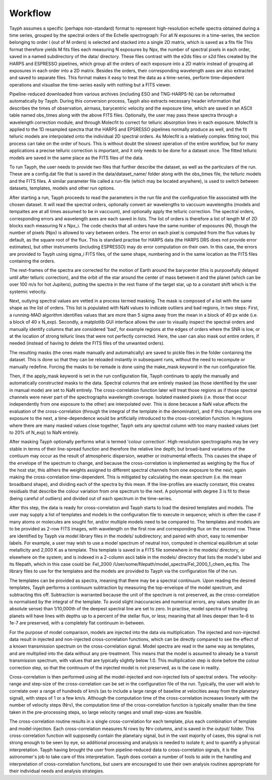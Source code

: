 .. _workflow:

***************
Workflow
***************

Tayph assumes a specific (perhaps non-standard) format to represent high-resolution echelle spectra obtained during a time
series, grouped by the spectral orders of the Echelle spectrograph: For all N exposures in a time-series, the section
belonging to order i (out of M orders) is selected and stacked into a single 2D matrix, which is saved as a fits file
This format therefore yields M fits files each measuring N exposures by Npx, the number of spectral pixels in each order,
saved in a named subdirectory of the data/ directory.
These files contrast with the e2ds files or s2d files created by the HARPS and ESPRESSO pipelines, which group all the
orders of each exposure into a 2D matrix instead of grouping all exposures in each order into a 2D matrix. Besides the
orders, their corresponding wavelength axes are also extracted and saved to separate files. This format makes it easy to
treat the data as a time-series, perform time-dependent operations and visualise the time-series easily with nothing but a
FITS viewer.

Pipeline-reduced downloaded from various archives (including ESO and TNG-HARPS-N) can be reformatted automatically by Tayph. During this conversion process,
Tayph also extracts necessary header information that describes the times of observation, airmass, barycentric velocity and the
exposure time, which are saved in an ASCII table named obs_times along with the above FITS files. Optionally, the user may pass these spectra
through a wavelength correction module, and through Molecfit to correct for telluric absorption lines in each exposure. Molecfit is applied to the 1D resampled
spectra that the HARPS and EPSRESSO pipelines normally produce as well, and the fit telluric models are interpolated onto the
individual 2D spectral orders. As Molecfit is a relatively complex fitting tool, this process can take on the order of hours.
This is without doubt the slowest operation of the entire workflow, but for many applications a precise telluric correction
is important, and it only needs to be done for a dataset once. The fitted telluric models are saved in the same place as the
FITS files of the data.

To run Tayph, the user needs to provide two files that further describe the dataset, as well as the particulars of the run.
These are a config.dat file that is saved in the data/dataset_name/ folder along with the obs_times file, the telluric models
and the FITS files. A similar parameter file called a run-file (which may be located anywhere), is used to switch between
datasets, templates, models and other run options.

After starting a run, Tayph proceeds to read the parameters in the run file and the configuration file associated with the chosen
dataset. It will read the spectral orders, optionally convert air wavelengths to vaccuum wavelengths (models and tempaltes
are  at all times assumed to be in vaccuum), and optionally apply the telluric correction. The spectral orders, corresponding
errors and wavelength axes are each saved in lists. The list of orders is therefore a list of length M of 2D blocks each measuring
N x Npx_i. The code checks that all orders have the same number of exposures (N), though the number of pixels (Npx) is allowed
to vary between orders. The error on each pixel is computed from the flux values by default, as the square root of the flux.
This is standard practise for HARPS data (the HARPS DRS does not provide error estimates), but other instruments (including
ESPRESSO) may do error computation on their own. In this case, the errors are provided to Tayph using sigma_i FITS files, of
the same shape, numbering and in the same location as the FITS files containing the orders.

The rest-frames of the spectra are corrected for the motion of Earth around the barycenter (this is purposefully delayed until after
telluric correction), and the orbit of the star around the center of mass between it and the planet (which can be over 100
m/s for hot Jupiters), putting the spectra in the rest frame of the target star, up to a constant shift which is the systemic
velocity.

Next, outlying spectral values are vetted in a process termed masking. The mask is composed of a list with the same
shape as the list of orders. This list is populated with NaN values to indicate outliers and bad regions, in two steps:
First, a running-MAD algorithm identifies values that are more than 5 sigma away from the mean in a block of 40 px wide
(i.e. a block of 40 x N_exp). Secondly, a matplotlib GUI interface allows the user to visually inspect the spectral orders
and manually identify columns that are considered 'bad', for example regions at the edges of orders where the SNR is low,
or at the location of strong telluric lines that were not perfectly corrected. Here, the user can also mask out entire orders,
if needed (instead of having to delete the FITS files of the unwanted orders).

The resulting masks (the ones made manually and automatically) are saved to pickle files in the folder containing the dataset.
This is done so that they can be reloaded instantly in subsequent runs, without the need to recompute or manually redefine.
Forcing the masks to be remade is done using the make_mask keyword in the run configuration file.

Then, if the apply_mask keyword is set in the run configuration file, Tayph continues to apply the manually and automatically
constructed masks to the data. Spectral columns that are entirely masked (as those identified by the user in manual mode) are
set to NaN entirely. The cross-correlation function later will treat those regions as if those spectral channels were never part
of the spectrographs wavelength coverage. Isolated masked pixels (i.e. those that occur independently from one exposure to the
other) are interpolated over. This is done because a NaN value affects the evaluation of the cross-correlation (through the
integral of the template in the denominator), and if this changes from one exposure to the next, a time-dependence would be
artificially introduced to the cross-correlation function. In regions where there are many masked values close together, Tayph
sets any spectral column with too many masked values (set to 20% of N_exp) to NaN entirely.

After masking Tayph optionally performs what is termed 'colour correction'. High-resolution spectrographs may be very stable
in terms of their line-spread function and therefore the relative line depth; but broad-band variations of the contiuum may
occur as the result of atmospheric dispersion, weather or instrumental effects. This causes the shape of the envelope of the
spectrum to change, and because the cross-correlation is implemented as weighing by the flux of the host star, this althers
the weights assigned to different spectral channels from one exposure to the next, again making the cross-correlation
time-dependent. This is mitigated by calculating the mean spectrum (i.e. the mean broadband shape), and dividing each of the
spectra by this mean. If the line-profiles are exactly constant, this creates residuals that describe the colour variation
from one spectrum to the next. A polynomial with degree 3 is fit to these (being careful of outliers) and divided out of each
spectrum in the time-series.

After this step, the data is ready for cross-correlation and Tayph starts to load the desired templates and models. The user may
supply a list of templates and models in the configuration file to execute in sequence; which is often the case if many atoms
or molecules are sought for, and/or multiple models need to be compared to. The templates and models are to be provided as
2-row FITS images, with wavelength on the first row and corresponding flux on the second row. These are identified by Tayph via
model library files in the models/ subdirectory; and paired with short, easy to remember labels. For example, a user may wish to
use a model spectrum of neutral iron, computed in chemical equilibrium at solar metallicity and 2,000 K as a template. This
template is saved in a FITS file somewhere in the models/ directory, or elsewhere on the system; and is indexed in a 2-column ascii
table in the models/ directory that lists the model's label and its filepath, which in this case could be:
FeI_2000   /User/some/filepath/model_spectra/FeI_2000_1_chem_eq.fits. The library files to use for the templates and the models
are provided to Tayph via the configuration file of the run.

The templates can be provided as spectra, meaning that there may be a spectral continuum. Upon reading the desired templates,
Tayph performs a continuum subtraction by measuring the top-envelope of the model spectrum, and subtracting this off.
Subtraction is warranted because the unit of the spectrum is not preserved, as the cross-correlation is normalised by the integral
of the template. To avoid slight inaccuracies and numerical errors, any values smaller (in an absolute sense) than 1/10,000th of
the deepest spectral line are set to zero. In practise, model spectra of transiting planets will have lines with depths up to
a percent of the stellar flux, or less; meaning that all lines deeper than 1e-6 to 1e-7 are preserved, with a completely flat
continuum in-between.

For the purpose of model comparison, models are injected into the data via multiplication. The injected and non-injected
data result in injected and non-injected cross-correlation functions, which can be directly compared to see the effect of a
known transmission spectrum on the cross-correlation signal. Model spectra are read in the same way as templates, and are
multiplied into the data without any pre-treatment. This means that the model is assumed to already be a transit transmission
spectrum, with values that are typically slightly below 1.0. This multiplication step is done before the colour correction
step, so that the continuum of the injected model is not preserved, as is the case in reality.

Cross-correlation is then performed using all the model-injected and non-injected lists of spectral orders. The velocity-range
and step-size of the cross-correlation can be set in the configuration file of the run. Typically, the user will wish to
correlate over a range of hundreds of km/s (as to include a large range of baseline at velocities away from the planetary
signal), with steps of 1 or a few km/s. Although the computation time of the cross-correlation increases linearly with the
number of velocity steps (Nrv), the computation time of the cross-correlation function is typically smaller than the time taken
in the pre-processing steps, so large velocity ranges and small step-sizes are feasible.

The cross-correlation routine results in a single cross-correlation for each template, plus each combination of template
and model-injection. Each cross-correlation measures N rows by Nrv columns, and is saved in the output/ folder. This
cross-correlation function will supposedly contain the planetary signal, but in the vast majority of cases, this signal is
not strong enough to be seen by eye, so additional processing and analysis is needed to isolate it; and to quantify a
physical interpretation. Tayph having brought the user from pipeline-reduced data to cross-correlation signals, it is the
astronomer's job to take care of this interpretation. Tayph does contain a number of tools to aide in the handling and
interpretation of cross-correlation functions, but users are encouraged to use their own analysis routines appropriate for
their individual needs and analysis strategies.
